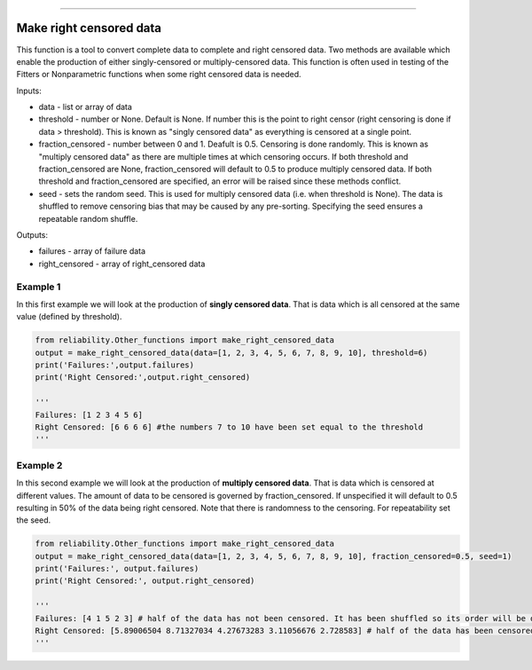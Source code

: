 .. image:: images/logo.png

-------------------------------------

Make right censored data
''''''''''''''''''''''''

This function is a tool to convert complete data to complete and right censored data. Two methods are available which enable the production of either singly-censored or multiply-censored data. This function is often used in testing of the Fitters or Nonparametric functions when some right censored data is needed.

Inputs:

-   data - list or array of data
-   threshold - number or None. Default is None. If number this is the point to right censor (right censoring is done if data > threshold). This is known as "singly censored data" as everything is censored at a single point.
-   fraction_censored - number between 0 and 1. Deafult is 0.5. Censoring is done randomly. This is known as "multiply censored data" as there are multiple times at which censoring occurs. If both threshold and fraction_censored are None, fraction_censored will default to 0.5 to produce multiply censored data. If both threshold and fraction_censored are specified, an error will be raised since these methods conflict.
-   seed - sets the random seed. This is used for multiply censored data (i.e. when threshold is None). The data is shuffled to remove censoring bias that may be caused by any pre-sorting. Specifying the seed ensures a repeatable random shuffle.

Outputs:

-   failures - array of failure data
-   right_censored - array of right_censored data

Example 1
---------

In this first example we will look at the production of **singly censored data**. That is data which is all censored at the same value (defined by threshold).

.. code:: python

    from reliability.Other_functions import make_right_censored_data
    output = make_right_censored_data(data=[1, 2, 3, 4, 5, 6, 7, 8, 9, 10], threshold=6)
    print('Failures:',output.failures)
    print('Right Censored:',output.right_censored)
    
    '''
    Failures: [1 2 3 4 5 6]
    Right Censored: [6 6 6 6] #the numbers 7 to 10 have been set equal to the threshold
    '''

Example 2
---------

In this second example we will look at the production of **multiply censored data**. That is data which is censored at different values. The amount of data to be censored is governed by fraction_censored. If unspecified it will default to 0.5 resulting in 50% of the data being right censored. Note that there is randomness to the censoring. For repeatability set the seed.

.. code:: python
    
    from reliability.Other_functions import make_right_censored_data
    output = make_right_censored_data(data=[1, 2, 3, 4, 5, 6, 7, 8, 9, 10], fraction_censored=0.5, seed=1)
    print('Failures:', output.failures)
    print('Right Censored:', output.right_censored)
    
    '''
    Failures: [4 1 5 2 3] # half of the data has not been censored. It has been shuffled so its order will be different from the order of the input data.
    Right Censored: [5.89006504 8.71327034 4.27673283 3.11056676 2.728583] # half of the data has been censored at some value between 0 and the original value
    '''
